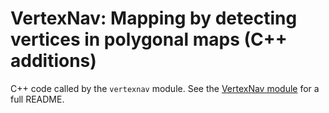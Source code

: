 * VertexNav: Mapping by detecting vertices in polygonal maps (C++ additions)

C++ code called by the =vertexnav= module. See the [[../vertexnav][VertexNav module]] for a full README.
